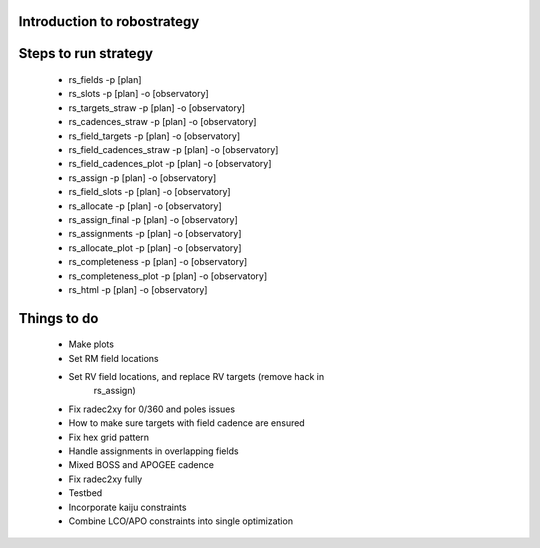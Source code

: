 
.. _intro:

Introduction to robostrategy
============================

Steps to run strategy
=====================

 * rs_fields -p [plan]
 * rs_slots -p [plan] -o [observatory]
 * rs_targets_straw -p [plan] -o [observatory]
 * rs_cadences_straw -p [plan] -o [observatory]
 * rs_field_targets -p [plan] -o [observatory]
 * rs_field_cadences_straw -p [plan] -o [observatory]
 * rs_field_cadences_plot -p [plan] -o [observatory]
 * rs_assign -p [plan] -o [observatory]
 * rs_field_slots -p [plan] -o [observatory]
 * rs_allocate -p [plan] -o [observatory]
 * rs_assign_final -p [plan] -o [observatory]
 * rs_assignments -p [plan] -o [observatory]
 * rs_allocate_plot -p [plan] -o [observatory]
 * rs_completeness -p [plan] -o [observatory]
 * rs_completeness_plot -p [plan] -o [observatory]
 * rs_html -p [plan] -o [observatory]

Things to do
============

 * Make plots
 * Set RM field locations
 * Set RV field locations, and replace RV targets (remove hack in
	 rs_assign)
 * Fix radec2xy for 0/360 and poles issues
 * How to make sure targets with field cadence are ensured
 * Fix hex grid pattern
 * Handle assignments in overlapping fields 
 * Mixed BOSS and APOGEE cadence
 * Fix radec2xy fully
 * Testbed
 * Incorporate kaiju constraints
 * Combine LCO/APO constraints into single optimization
